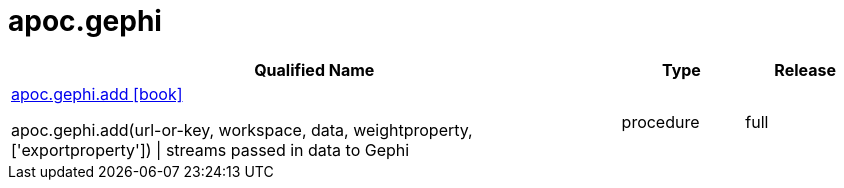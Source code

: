 ////
This file is generated by DocsTest, so don't change it!
////

= apoc.gephi
:description: This section contains reference documentation for the apoc.gephi procedures.

[.procedures, opts=header, cols='5a,1a,1a']
|===
| Qualified Name | Type | Release
|xref::overview/apoc.gephi/apoc.gephi.add.adoc[apoc.gephi.add icon:book[]]

apoc.gephi.add(url-or-key, workspace, data, weightproperty, ['exportproperty']) \| streams passed in data to Gephi|[role=type procedure]
procedure|[role=release full]
full
|===

